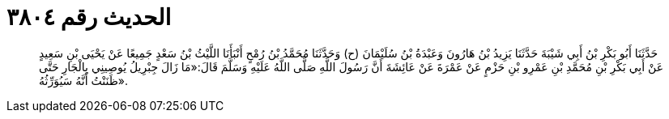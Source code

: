 
= الحديث رقم ٣٨٠٤

[quote.hadith]
حَدَّثَنَا أَبُو بَكْرِ بْنُ أَبِي شَيْبَةَ حَدَّثَنَا يَزِيدُ بْنُ هَارُونَ وَعَبْدَةُ بْنُ سُلَيْمَانَ (ح) وَحَدَّثَنَا مُحَمَّدُ بْنُ رُمْحٍ أَنْبَأَنَا اللَّيْثُ بْنُ سَعْدٍ جَمِيعًا عَنْ يَحْيَى بْنِ سَعِيدٍ عَنْ أَبِي بَكْرِ بْنِ مُحَمَّدِ بْنِ عَمْرِو بْنِ حَزْمٍ عَنْ عَمْرَةَ عَنْ عَائِشَةَ أَنَّ رَسُولَ اللَّهِ صَلَّى اللَّهُ عَلَيْهِ وَسَلَّمَ قَالَ:«مَا زَالَ جِبْرِيلُ يُوصِينِي بِالْجَارِ حَتَّى ظَنَنْتُ أَنَّهُ سَيُوَرِّثُهُ».